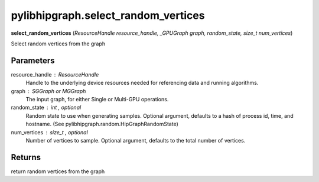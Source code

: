 .. meta::
  :description: ROCm-DS pylibhipgraph API reference library
  :keywords: hipGRAPH, pylibhipgraph, pylibhipgraph.select_random_vertices, rocGRAPH, ROCm-DS, API, documentation

.. _pylibhipgraph-select_random_vertices:

*******************************************
pylibhipgraph.select_random_vertices
*******************************************

**select_random_vertices** (*ResourceHandle resource_handle, _GPUGraph graph, random_state, size_t num_vertices*)

Select random vertices from the graph

Parameters
----------

resource_handle : ResourceHandle
    Handle to the underlying device resources needed for referencing data
    and running algorithms.

graph : SGGraph or MGGraph
    The input graph, for either Single or Multi-GPU operations.

random_state : int , optional
    Random state to use when generating samples. Optional argument,
    defaults to a hash of process id, time, and hostname.
    (See pylibhipgraph.random.HipGraphRandomState)

num_vertices : size_t , optional
    Number of vertices to sample. Optional argument, defaults to the
    total number of vertices.

Returns
-------

return random vertices from the graph

